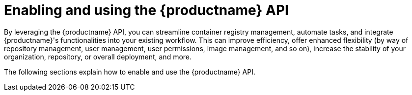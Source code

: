:_content-type: REFERENCE
[id="enabling-using-the-api"]
= Enabling and using the {productname} API

By leveraging the {productname} API, you can streamline container registry management, automate tasks, and integrate {productname}'s functionalities into your existing workflow. This can improve efficiency, offer enhanced flexibility (by way of repository management, user management, user permissions, image management, and so on), increase the stability of your organization, repository, or overall deployment, and more.

The following sections explain how to enable and use the {productname} API.